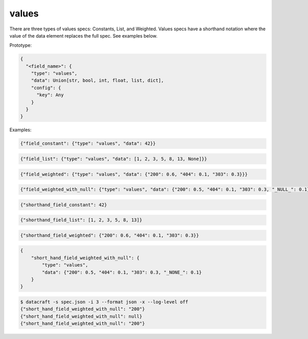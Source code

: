values
------
There are three types of values specs: Constants, List, and Weighted. Values specs have a shorthand notation where
the value of the data element replaces the full spec. See examples below.

Prototype:

.. code-block:: python

    {
      "<field_name>": {
        "type": "values",
        "data": Union[str, bool, int, float, list, dict],
        "config": {
          "key": Any
        }
      }
    }

Examples:

.. code-block:: json

    {"field_constant": {"type": "values", "data": 42}}

.. code-block:: python

    {"field_list": {"type": "values", "data": [1, 2, 3, 5, 8, 13, None]}}

.. code-block:: json

    {"field_weighted": {"type": "values", "data": {"200": 0.6, "404": 0.1, "303": 0.3}}}

.. code-block:: json

    {"field_weighted_with_null": {"type": "values", "data": {"200": 0.5, "404": 0.1, "303": 0.3, "_NULL_": 0.1}}}

.. code-block:: json

    {"shorthand_field_constant": 42}

.. code-block:: json

    {"shorthand_field_list": [1, 2, 3, 5, 8, 13]}

.. code-block:: json

    {"shorthand_field_weighted": {"200": 0.6, "404": 0.1, "303": 0.3}}

.. code-block:: json

    {
        "short_hand_field_weighted_with_null": {
            "type": "values",
            "data": {"200": 0.5, "404": 0.1, "303": 0.3, "_NONE_": 0.1}
        }
    }

.. code-block:: text

    $ datacraft -s spec.json -i 3 --format json -x --log-level off
    {"short_hand_field_weighted_with_null": "200"}
    {"short_hand_field_weighted_with_null": null}
    {"short_hand_field_weighted_with_null": "200"}